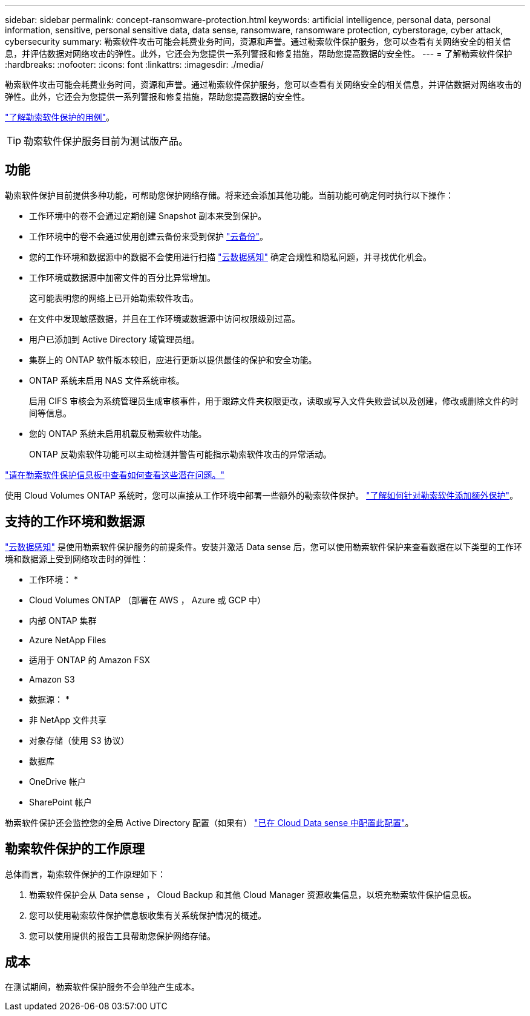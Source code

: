 ---
sidebar: sidebar 
permalink: concept-ransomware-protection.html 
keywords: artificial intelligence, personal data, personal information, sensitive, personal sensitive data, data sense, ransomware, ransomware protection, cyberstorage, cyber attack, cybersecurity 
summary: 勒索软件攻击可能会耗费业务时间，资源和声誉。通过勒索软件保护服务，您可以查看有关网络安全的相关信息，并评估数据对网络攻击的弹性。此外，它还会为您提供一系列警报和修复措施，帮助您提高数据的安全性。 
---
= 了解勒索软件保护
:hardbreaks:
:nofooter: 
:icons: font
:linkattrs: 
:imagesdir: ./media/


[role="lead"]
勒索软件攻击可能会耗费业务时间，资源和声誉。通过勒索软件保护服务，您可以查看有关网络安全的相关信息，并评估数据对网络攻击的弹性。此外，它还会为您提供一系列警报和修复措施，帮助您提高数据的安全性。

https://cloud.netapp.com/cyberstorage["了解勒索软件保护的用例"^]。


TIP: 勒索软件保护服务目前为测试版产品。



== 功能

勒索软件保护目前提供多种功能，可帮助您保护网络存储。将来还会添加其他功能。当前功能可确定何时执行以下操作：

* 工作环境中的卷不会通过定期创建 Snapshot 副本来受到保护。
* 工作环境中的卷不会通过使用创建云备份来受到保护 https://docs.netapp.com/us-en/cloud-manager-backup-restore/concept-backup-to-cloud.html["云备份"^]。
* 您的工作环境和数据源中的数据不会使用进行扫描 https://docs.netapp.com/us-en/cloud-manager-data-sense/concept-cloud-compliance.html["云数据感知"^] 确定合规性和隐私问题，并寻找优化机会。
* 工作环境或数据源中加密文件的百分比异常增加。
+
这可能表明您的网络上已开始勒索软件攻击。

* 在文件中发现敏感数据，并且在工作环境或数据源中访问权限级别过高。
* 用户已添加到 Active Directory 域管理员组。
* 集群上的 ONTAP 软件版本较旧，应进行更新以提供最佳的保护和安全功能。
* ONTAP 系统未启用 NAS 文件系统审核。
+
启用 CIFS 审核会为系统管理员生成审核事件，用于跟踪文件夹权限更改，读取或写入文件失败尝试以及创建，修改或删除文件的时间等信息。

* 您的 ONTAP 系统未启用机载反勒索软件功能。
+
ONTAP 反勒索软件功能可以主动检测并警告可能指示勒索软件攻击的异常活动。



link:task-analyze-ransomware-data.html["请在勒索软件保护信息板中查看如何查看这些潜在问题。"]

使用 Cloud Volumes ONTAP 系统时，您可以直接从工作环境中部署一些额外的勒索软件保护。 https://docs.netapp.com/us-en/cloud-manager-cloud-volumes-ontap/task-protecting-ransomware.html["了解如何针对勒索软件添加额外保护"^]。



== 支持的工作环境和数据源

https://docs.netapp.com/us-en/cloud-manager-data-sense/concept-cloud-compliance.html["云数据感知"^] 是使用勒索软件保护服务的前提条件。安装并激活 Data sense 后，您可以使用勒索软件保护来查看数据在以下类型的工作环境和数据源上受到网络攻击时的弹性：

* 工作环境： *

* Cloud Volumes ONTAP （部署在 AWS ， Azure 或 GCP 中）
* 内部 ONTAP 集群
* Azure NetApp Files
* 适用于 ONTAP 的 Amazon FSX
* Amazon S3


* 数据源： *

* 非 NetApp 文件共享
* 对象存储（使用 S3 协议）
* 数据库
* OneDrive 帐户
* SharePoint 帐户


勒索软件保护还会监控您的全局 Active Directory 配置（如果有） https://docs.netapp.com/us-en/cloud-manager-data-sense/task-add-active-directory-datasense.html["已在 Cloud Data sense 中配置此配置"^]。



== 勒索软件保护的工作原理

总体而言，勒索软件保护的工作原理如下：

. 勒索软件保护会从 Data sense ， Cloud Backup 和其他 Cloud Manager 资源收集信息，以填充勒索软件保护信息板。
. 您可以使用勒索软件保护信息板收集有关系统保护情况的概述。
. 您可以使用提供的报告工具帮助您保护网络存储。




== 成本

在测试期间，勒索软件保护服务不会单独产生成本。
